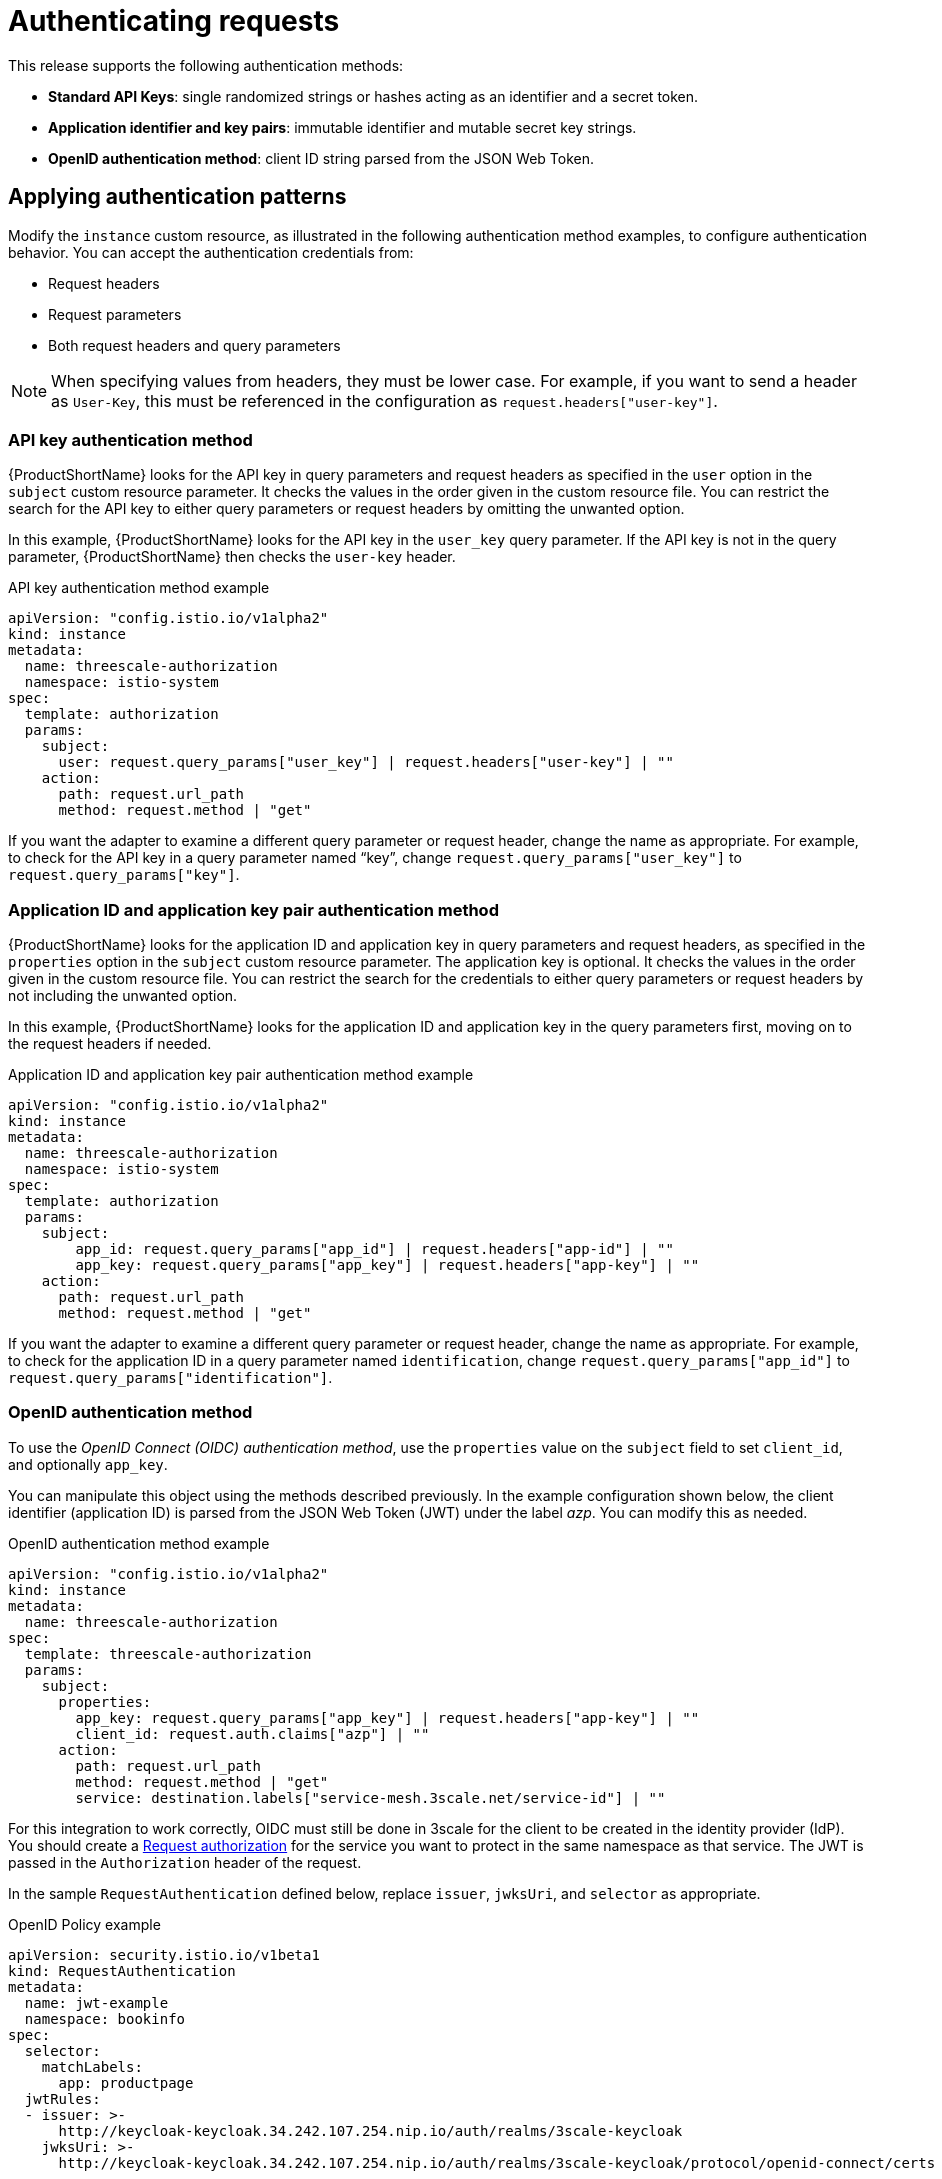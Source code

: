 // Module included in the following assemblies:
//
// * service_mesh/v1x/threescale_adapter/threescale-adapter.adoc
// * service_mesh/v2x/threescale_adapter/threescale-adapter.adoc

[id="ossm-threescale-authentication_{context}"]
= Authenticating requests
This release supports the following authentication methods:

* *Standard API Keys*: single randomized strings or hashes acting as an identifier and a secret token.
* *Application identifier and key pairs*: immutable identifier and mutable secret key strings.
* *OpenID authentication method*: client ID string parsed from the JSON Web Token.

[id="ossm-threescale-authentication-patterns_{context}"]
== Applying authentication patterns
Modify the `instance` custom resource, as illustrated in the following authentication method examples, to configure authentication behavior. You can accept the authentication credentials from:

* Request headers
* Request parameters
* Both request headers and query parameters

[NOTE]
====
When specifying values from headers, they must be lower case. For example, if you want to send a header as `User-Key`, this must be referenced in the configuration as `request.headers["user-key"]`.
====

[id="ossm-threescale-apikey-authentication_{context}"]
=== API key authentication method
{ProductShortName} looks for the API key in query parameters and request headers as specified in the `user` option in the `subject` custom resource parameter. It checks the values in the order given in the custom resource file. You can restrict the search for the API key to either query parameters or request headers by omitting the unwanted option.

In this example, {ProductShortName} looks for the API key in the `user_key` query parameter. If the API key is not in the query parameter, {ProductShortName} then checks the `user-key` header.

.API key authentication method example

[source,yaml]
----
apiVersion: "config.istio.io/v1alpha2"
kind: instance
metadata:
  name: threescale-authorization
  namespace: istio-system
spec:
  template: authorization
  params:
    subject:
      user: request.query_params["user_key"] | request.headers["user-key"] | ""
    action:
      path: request.url_path
      method: request.method | "get"
----

If you want the adapter to examine a different query parameter or request header, change the name as appropriate. For example, to check for the API key in a query parameter named “key”, change `request.query_params["user_key"]` to `request.query_params["key"]`.

[id="ossm-threescale-appidapikey-authentication_{context}"]
=== Application ID and application key pair authentication method
{ProductShortName} looks for the application ID and application key in query parameters and request headers, as specified in the `properties` option in the `subject` custom resource parameter. The application key is optional. It checks the values in the order given in the custom resource file. You can restrict the search for the credentials to either query parameters or request headers by not including the unwanted option.

In this example, {ProductShortName} looks for the application ID and application key in the query parameters first, moving on to the request headers if needed.

.Application ID and application key pair authentication method example

[source,yaml]
----
apiVersion: "config.istio.io/v1alpha2"
kind: instance
metadata:
  name: threescale-authorization
  namespace: istio-system
spec:
  template: authorization
  params:
    subject:
        app_id: request.query_params["app_id"] | request.headers["app-id"] | ""
        app_key: request.query_params["app_key"] | request.headers["app-key"] | ""
    action:
      path: request.url_path
      method: request.method | "get"
----

If you want the adapter to examine a different query parameter or request header, change the name as appropriate. For example, to check for the application ID in a query parameter named `identification`, change `request.query_params["app_id"]` to `request.query_params["identification"]`.

[id="ossm-threescale-openid-authentication_{context}"]
=== OpenID authentication method
To use the _OpenID Connect (OIDC) authentication method_, use the `properties` value on the `subject` field to set `client_id`, and optionally `app_key`.

You can manipulate this object using the methods described previously. In the example configuration shown below, the client identifier (application ID) is parsed from the JSON Web Token (JWT) under the label _azp_. You can modify this as needed.

.OpenID authentication method example

[source,yaml]
----
apiVersion: "config.istio.io/v1alpha2"
kind: instance
metadata:
  name: threescale-authorization
spec:
  template: threescale-authorization
  params:
    subject:
      properties:
        app_key: request.query_params["app_key"] | request.headers["app-key"] | ""
        client_id: request.auth.claims["azp"] | ""
      action:
        path: request.url_path
        method: request.method | "get"
        service: destination.labels["service-mesh.3scale.net/service-id"] | ""
----

For this integration to work correctly, OIDC must still be done in 3scale for the client to be created in the identity provider (IdP). You should create a link:https://istio.io/latest/docs/tasks/security/authorization/authz-jwt/[Request authorization] for the service you want to protect in the same namespace as that service. The JWT is passed in the `Authorization` header of the request.

In the sample `RequestAuthentication` defined below, replace `issuer`, `jwksUri`, and `selector` as appropriate.

.OpenID Policy example

[source,yaml]
----
apiVersion: security.istio.io/v1beta1
kind: RequestAuthentication
metadata:
  name: jwt-example
  namespace: bookinfo
spec:
  selector:
    matchLabels:
      app: productpage
  jwtRules:
  - issuer: >-
      http://keycloak-keycloak.34.242.107.254.nip.io/auth/realms/3scale-keycloak
    jwksUri: >-
      http://keycloak-keycloak.34.242.107.254.nip.io/auth/realms/3scale-keycloak/protocol/openid-connect/certs
----

[id="ossm-threescale-hybrid-authentication_{context}"]
=== Hybrid authentication method
You can choose to not enforce a particular authentication method and accept any valid credentials for either method. If both an API key and an application ID/application key pair are provided, {ProductShortName} uses the API key.

In this example, {ProductShortName} checks for an API key in the query parameters, then the request headers. If there is no API key, it then checks for an application ID and key in the query parameters, then the request headers.

.Hybrid authentication method example

[source,yaml]
----
apiVersion: "config.istio.io/v1alpha2"
kind: instance
metadata:
  name: threescale-authorization
spec:
  template: authorization
  params:
    subject:
      user: request.query_params["user_key"] | request.headers["user-key"] |
      properties:
        app_id: request.query_params["app_id"] | request.headers["app-id"] | ""
        app_key: request.query_params["app_key"] | request.headers["app-key"] | ""
        client_id: request.auth.claims["azp"] | ""
    action:
      path: request.url_path
      method: request.method | "get"
        service: destination.labels["service-mesh.3scale.net/service-id"] | ""
----
